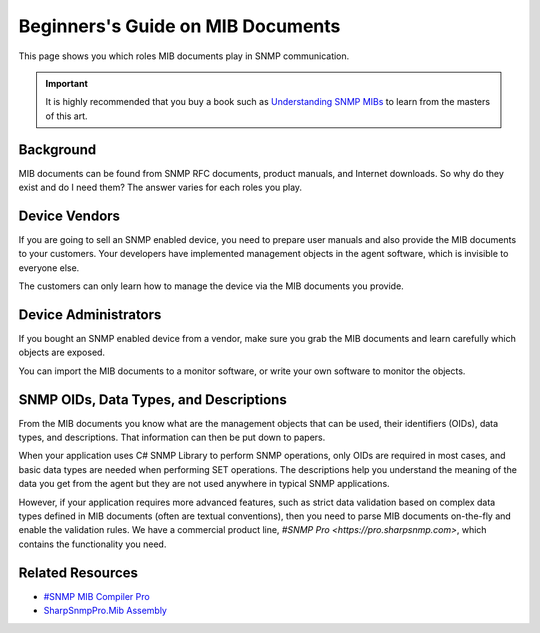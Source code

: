Beginners's Guide on MIB Documents
==================================

This page shows you which roles MIB documents play in SNMP communication.

.. important:: It is highly recommended that you buy a book such as
   `Understanding SNMP MIBs <http://www.amazon.com/Understanding-SNMP-MIBs-David-Perkins/dp/0134377087>`_
   to learn from the masters of this art.

Background
----------
MIB documents can be found from SNMP RFC documents, product manuals, and
Internet downloads. So why do they exist and do I need them? The answer varies
for each roles you play.

Device Vendors
--------------
If you are going to sell an SNMP enabled device, you need to prepare user
manuals and also provide the MIB documents to your customers. Your developers
have implemented management objects in the agent software, which is invisible
to everyone else.

The customers can only learn how to manage the device via the MIB documents
you provide.

Device Administrators
---------------------
If you bought an SNMP enabled device from a vendor, make sure you grab the MIB
documents and learn carefully which objects are exposed.

You can import the MIB documents to a monitor software, or write your own
software to monitor the objects.

SNMP OIDs, Data Types, and Descriptions
---------------------------------------
From the MIB documents you know what are the management objects that can be used,
their identifiers (OIDs), data types, and descriptions. That information can then
be put down to papers.

When your application uses C# SNMP Library to perform SNMP operations, only OIDs
are required in most cases, and basic data types are needed when performing SET
operations. The descriptions help you understand the meaning of the data you get
from the agent but they are not used anywhere in typical SNMP applications.

However, if your application requires more advanced features, such as strict data
validation based on complex data types defined in MIB documents (often are
textual conventions), then you need to parse MIB documents on-the-fly and
enable the validation rules. We have a commercial product line,
`#SNMP Pro <https://pro.sharpsnmp.com>`, which contains the functionality you
need.

Related Resources
-----------------

- `#SNMP MIB Compiler Pro <https://pro.sharpsnmp.com/getting-started/compiler-features.html>`_
- `SharpSnmpPro.Mib Assembly <https://pro.sharpsnmp.com/getting-started/assembly-features.html>`_

